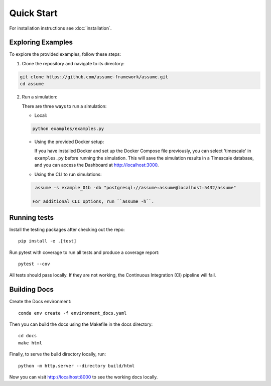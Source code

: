 .. SPDX-FileCopyrightText: ASSUME Developers
..
.. SPDX-License-Identifier: AGPL-3.0-or-later

###########################
Quick Start
###########################

For installation instructions see :doc:`installation`.

Exploring Examples
==================

To explore the provided examples, follow these steps:

1. Clone the repository and navigate to its directory:

.. code-block:: bash

   git clone https://github.com/assume-framework/assume.git
   cd assume

2. Run a simulation:

   There are three ways to run a simulation:

   - Local:

   .. code-block:: bash

      python examples/examples.py

   - Using the provided Docker setup:

     If you have installed Docker and set up the Docker Compose file previously, you can select 'timescale' in ``examples.py`` before running the simulation. This will save the simulation results in a Timescale database, and you can access the Dashboard at http://localhost:3000.

   - Using the CLI to run simulations:

   .. code-block:: bash

      assume -s example_01b -db "postgresql://assume:assume@localhost:5432/assume"

     For additional CLI options, run ``assume -h``.


Running tests
=============

Install the testing packages after checking out the repo::

    pip install -e .[test]

Run pytest with coverage to run all tests and produce a coverage report::

    pytest --cov

All tests should pass locally.
If they are not working, the Continuous Integration (CI) pipeline will fail.

Building Docs
=============

Create the Docs environment::

    conda env create -f environment_docs.yaml

Then you can build the docs using the Makefile in the docs directory::

    cd docs
    make html

Finally, to serve the build directory locally, run::

    python -m http.server --directory build/html

Now you can visit http://localhost:8000 to see the working docs locally.
